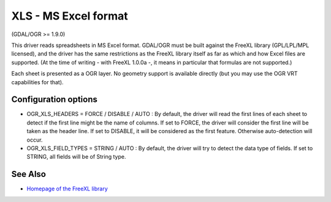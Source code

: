 .. _vector.xls:

XLS - MS Excel format
=====================

(GDAL/OGR >= 1.9.0)

This driver reads spreadsheets in MS Excel format. GDAL/OGR must be
built against the FreeXL library (GPL/LPL/MPL licensed), and the driver
has the same restrictions as the FreeXL library itself as far as which
and how Excel files are supported. (At the time of writing - with FreeXL
1.0.0a -, it means in particular that formulas are not supported.)

Each sheet is presented as a OGR layer. No geometry support is available
directly (but you may use the OGR VRT capabilities for that).

Configuration options
~~~~~~~~~~~~~~~~~~~~~

-  OGR_XLS_HEADERS = FORCE / DISABLE / AUTO : By default, the driver
   will read the first lines of each sheet to detect if the first line
   might be the name of columns. If set to FORCE, the driver will
   consider the first line will be taken as the header line. If set to
   DISABLE, it will be considered as the first feature. Otherwise
   auto-detection will occur.
-  OGR_XLS_FIELD_TYPES = STRING / AUTO : By default, the driver will try
   to detect the data type of fields. If set to STRING, all fields will
   be of String type.

See Also
~~~~~~~~

-  `Homepage of the FreeXL
   library <https://www.gaia-gis.it/fossil/freexl/index>`__
